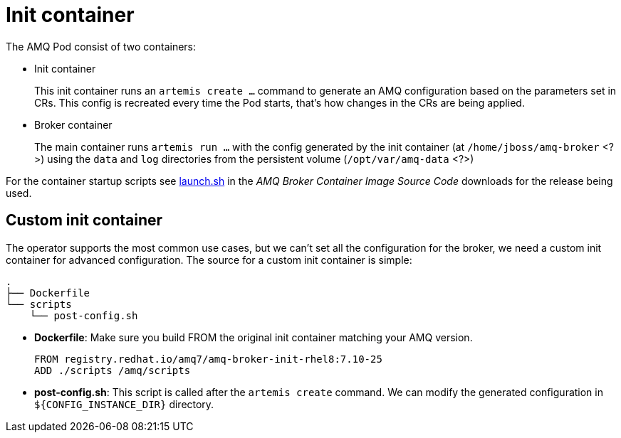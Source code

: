 = Init container

The AMQ Pod consist of two containers:

* Init container
+
This init container runs an `artemis create ...` command to generate an AMQ configuration based on the parameters set in CRs. This config is recreated every time the Pod starts, that's how changes in the CRs are being applied. 
* Broker container
+
The main container runs `artemis run ...` with the config generated by the init container (at `/home/jboss/amq-broker` <?>) using the `data` and `log` directories from the persistent volume (`/opt/var/amq-data` <?>)

For the container startup scripts see https://github.com/artemiscloud/activemq-artemis-broker-kubernetes-image/blob/main/modules/activemq-artemis-launch/added/launch.sh[launch.sh] in the _AMQ Broker Container Image Source Code_ downloads for the release being used.

== Custom init container

The operator supports the most common use cases, but we can't set all the configuration for the broker, we need a custom init container for advanced configuration. The source for a custom init container is simple:

----
.
├── Dockerfile
└── scripts
    └── post-config.sh
----

* *Dockerfile*: Make sure you build FROM the original init container matching your AMQ version.
+
----
FROM registry.redhat.io/amq7/amq-broker-init-rhel8:7.10-25
ADD ./scripts /amq/scripts
---- 
* *post-config.sh*: This script is called after the `artemis create` command. We can modify the generated configuration in `${CONFIG_INSTANCE_DIR}` directory.


